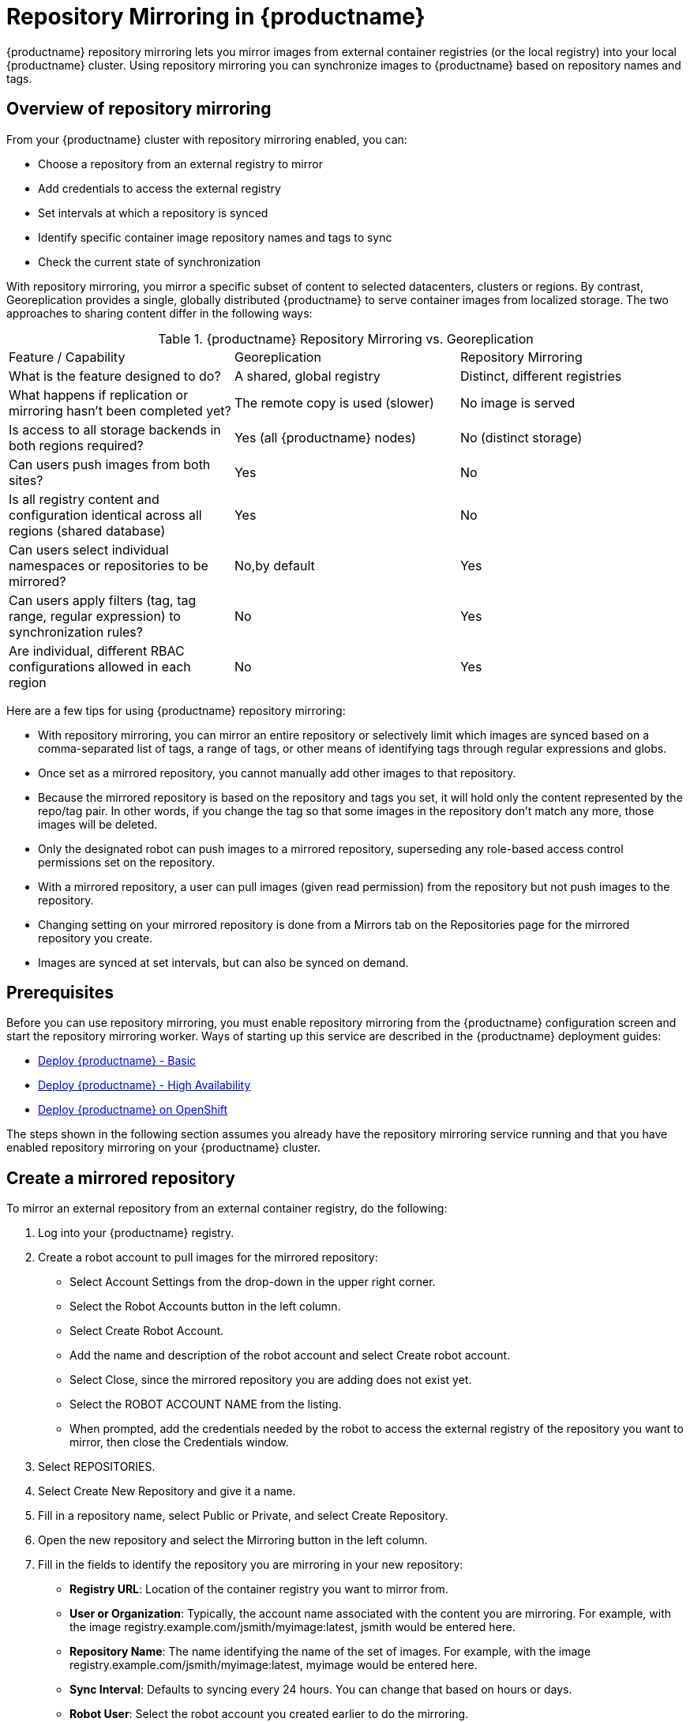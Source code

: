 [[repo-mirroring-in-red-hat-quay]]
= Repository Mirroring in {productname}

{productname} repository mirroring lets you mirror images from external container registries
(or the local registry) into your local {productname} cluster.
Using repository mirroring you can synchronize images to {productname} based on repository names and tags.

[[overview-repository-mirroring]]
== Overview of repository mirroring

From your {productname} cluster with repository mirroring enabled, you can:

* Choose a repository from an external registry to mirror
* Add credentials to access the external registry
* Set intervals at which a repository is synced
* Identify specific container image repository names and tags to sync
* Check the current state of synchronization

With repository mirroring, you mirror a specific subset of content to
selected datacenters, clusters or regions. By contrast, Georeplication
provides a single, globally distributed {productname} to serve container
images from localized storage. The two approaches to sharing content
differ in the following ways:

.{productname} Repository Mirroring vs. Georeplication
[width="100%",cols=options="header"]
|==================================================================
| Feature / Capability | Georeplication | Repository Mirroring
| What is the feature designed to do? | A shared, global registry | Distinct, different registries
| What happens if replication or mirroring hasn’t been completed yet? | The remote copy is used (slower) | No image is served
| Is access to all storage backends in both regions required? | Yes (all {productname} nodes) | No (distinct storage)
| Can users push images from both sites? | Yes | No
| Is all registry content and configuration identical across all regions (shared database) | Yes | No
| Can users select individual namespaces or repositories to be mirrored? | No,by default | Yes
| Can users apply filters (tag, tag range, regular expression) to synchronization rules? | No | Yes
| Are individual, different RBAC configurations allowed in each region | No | Yes
|==================================================================

Here are a few tips for using {productname} repository mirroring:

* With repository mirroring, you can mirror an entire repository or selectively
limit which images are synced based on a comma-separated list of tags, a
range of tags, or other means of identifying tags through
regular expressions and globs.

* Once set as a mirrored repository, you cannot manually add other images to that repository.

* Because the mirrored repository is based on the repository and tags you set,
it will hold only the content represented by the repo/tag pair. In other words, if you change
the tag so that some images in the repository don't match any more, those images will be deleted.

* Only the designated robot can push images to a mirrored repository,
superseding any role-based access control permissions set on the repository.

* With a mirrored repository, a user can pull images (given read permission)
from the repository but not push images to the repository.

* Changing setting on your mirrored repository is done from a Mirrors tab
on the Repositories page for the mirrored repository you create.

* Images are synced at set intervals, but can also be synced on demand.

[[prerequisites-mirrored-repo]]
== Prerequisites

Before you can use repository mirroring, you must enable repository mirroring from the {productname}
configuration screen and start the repository mirroring worker. Ways of starting up this service are described
in the {productname} deployment guides:

* link:https://access.redhat.com/documentation/en-us/red_hat_quay/3/html-single/deploy_red_hat_quay_-_basic/index[Deploy {productname} - Basic]
* link:https://access.redhat.com/documentation/en-us/red_hat_quay/3/html-single/deploy_red_hat_quay_-_high_availability/index[Deploy {productname} - High Availability]
* link:https://access.redhat.com/documentation/en-us/red_hat_quay/3/html-single/deploy_red_hat_quay_on_openshift/index[Deploy {productname} on OpenShift]

The steps shown in the following section assumes you already have the repository mirroring service running and
that you have enabled repository mirroring on your {productname} cluster.

[[create-mirrored-repo]]
== Create a mirrored repository

To mirror an external repository from an external container registry, do the following:

. Log into your {productname} registry.

. Create a robot account to pull images for the mirrored repository:
+
* Select Account Settings from the drop-down in the upper right corner.
+
* Select the Robot Accounts button in the left column.
+
* Select Create Robot Account.
+
* Add the name and description of the robot account and select Create robot account.
+
* Select Close, since the mirrored repository you are adding does not exist yet.
+
* Select the ROBOT ACCOUNT NAME from the listing.
+
* When prompted, add the credentials needed by the robot to
access the external registry of the repository you want to mirror, then close
the Credentials window.

. Select REPOSITORIES.

. Select Create New Repository and give it a name.

. Fill in a repository name, select Public or Private, and select Create Repository.

. Open the new repository and select the Mirroring button in the left column.

. Fill in the fields to identify the repository you are mirroring in your new repository:

+
* **Registry URL**: Location of the container registry you want to mirror from.
+
* **User or Organization**: Typically, the account name associated with the
content you are mirroring.
For example, with the image registry.example.com/jsmith/myimage:latest, jsmith would be entered here.
+
* **Repository Name**: The name identifying the name of the set of images.
For example, with the image registry.example.com/jsmith/myimage:latest, myimage would be entered here.
+
* **Sync Interval**: Defaults to syncing every 24 hours. You can change that based on hours or days.
+
* **Robot User**: Select the robot account you created earlier to do the mirroring.
+
* **Username**: The username for logging into the external registry holding the repository you are mirroring.
+
* **Password**: The password associated with the Username.
+
* **Start Date**: The date on which mirroring begins. The current date and time used by default.
+
* **Verify TLS**: Check this box if you want to verify the authenticity of the external registry.
Uncheck this box if, for example, you set up {productname} for testing with a self-signed certificate
or no certificate.
+
* **HTTP Proxy**: Identify the proxy server needed to access the remote site, if one is required.
+
* **Tags**: This field is required. You can enter individual tags or indicate which
tags to match using globbing or regular expressions. For example, you can match specific
instances of an image (such as latest), enter a comma-separated list of tags, or use
wildcards (such as mytag*) to match multiple images. For example,
for a repository that features daily image builds named abc-2019-08-12, abc-2019-08-13,
and so on, you could mirror all the August, 2019 images using abc-2019-08* as the tag.
+
[NOTE]
====
At least one Tag must be entered. 
====
+
Here is an example of a completed Repository Mirroring screen:
+
image:../../images/repo_mirror_create.png[Create a new {productname} repo mirror]
+
. Select the Enable Mirror button. Here's the resulting Repository Mirroring page:
+
image:../../images/repo_mirror_view.png[Viewing a new {productname} repo mirror]
+
You can return to this page later to change any of those settings.

[[working-with-mirrored-repo]]
== Working with mirrored repositories

Once you have created a mirrored repository, there are several
ways you can work with that repository.
Select your mirrored repository from the Repositories page
and do any of the following:

* **Enable/disable the repository**: Select the Mirroring button in the left column,
then toggle the Enabled check box to enable or disable the repository temporarily.

* **Check mirror logs**: To make sure the mirrored repository is working properly,
you can check the mirror logs. To do that, select the Usage Logs
button in the left column. Here's an example:
+
image:../../images/repo_mirror_logs.png[View logs for your {productname} repo mirror]

* **Sync mirror now**: To immediately sync the images in your repository,
select the Sync Now button.

* **Change credentials**: To change the username and password, select DELETE from the Credentials line.
Then select None and add the username and password needed to log into the external registry when prompted.

* **Cancel mirroring**: To stop mirroring, which keeps the current images available but stops
new ones from being synced, select the CANCEL button.

* **Set robot permissions**: {productname} robot accounts are named tokens that hold credentials
for accessing external repositories. By assigning credentials to a robot, that robot can be used
across multiple mirrored repositories that need to access the same external registry.
+
You can assign an existing robot to a repository by going to Account Settings, then selecting
the Robot Accounts icon in the left column. For the robot account, choose the
link under the REPOSITORIES column. From the pop-up window, you can:

** Check which repositories are assigned to that robot.

** Assign read, write or Admin privileges to that robot from the PERMISSION field shown in this figure:
image:../../images/repo_mirror_robot_assign.png[Assign a robot to mirrored repo]

* **Change robot credentials**: Robots can hold credentials such as
Kubernetes secrets, Docker login information, and Mesos bundles.
To change robot credentials, select
the Options gear on the robot's account line on the Robot Accounts window and choose View Credentials.
Add the appropriate credentials for the external repository the robot needs to access.
+
image:../../images/repo_mirror_robot_perm.png[Assign permission to a robot]

* **Check and change general setting**: Select the Settings button (gear icon) from the left
column on the mirrored repository page.
On the resulting page, you can change settings associated with
the mirrored repository.  In particular, you can change User and Robot Permissions,
to specify exaclty which users and robots can read from or write to the repo.
